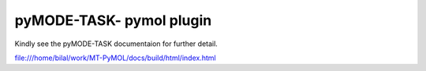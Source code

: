 pyMODE-TASK- pymol plugin
========================================

Kindly see the pyMODE-TASK documentaion for further detail. 

file:///home/bilal/work/MT-PyMOL/docs/build/html/index.html
